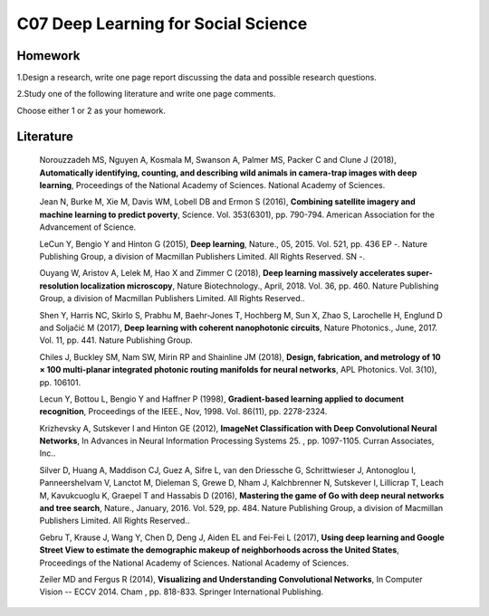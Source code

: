 **************************************************
C07 Deep Learning for Social Science
**************************************************

Homework
========

1.Design a research, write one page report discussing the data and possible research questions.

2.Study one of the following literature and write one page comments.

Choose either 1 or 2 as your homework.


Literature
==========

  Norouzzadeh MS, Nguyen A, Kosmala M, Swanson A, Palmer MS, Packer C and Clune J (2018), **Automatically identifying, counting, and describing wild animals in camera-trap images with deep learning**, Proceedings of the National Academy of Sciences. National Academy of Sciences.

  Jean N, Burke M, Xie M, Davis WM, Lobell DB and Ermon S (2016), **Combining satellite imagery and machine learning to predict poverty**, Science. Vol. 353(6301), pp. 790-794. American Association for the Advancement of Science.

  LeCun Y, Bengio Y and Hinton G (2015), **Deep learning**, Nature., 05, 2015. Vol. 521, pp. 436 EP -. Nature Publishing Group, a division of Macmillan Publishers Limited. All Rights Reserved. SN -.

  Ouyang W, Aristov A, Lelek M, Hao X and Zimmer C (2018), **Deep learning massively accelerates super-resolution localization microscopy**, Nature Biotechnology., April, 2018. Vol. 36, pp. 460. Nature Publishing Group, a division of Macmillan Publishers Limited. All Rights Reserved..

  Shen Y, Harris NC, Skirlo S, Prabhu M, Baehr-Jones T, Hochberg M, Sun X, Zhao S, Larochelle H, Englund D and Soljačić M (2017), **Deep learning with coherent nanophotonic circuits**, Nature Photonics., June, 2017. Vol. 11, pp. 441. Nature Publishing Group.

  Chiles J, Buckley SM, Nam SW, Mirin RP and Shainline JM (2018), **Design, fabrication, and metrology of 10 × 100 multi-planar integrated photonic routing manifolds for neural networks**, APL Photonics. Vol. 3(10), pp. 106101.

  Lecun Y, Bottou L, Bengio Y and Haffner P (1998), **Gradient-based learning applied to document recognition**, Proceedings of the IEEE., Nov, 1998. Vol. 86(11), pp. 2278-2324.

  Krizhevsky A, Sutskever I and Hinton GE (2012), **ImageNet Classification with Deep Convolutional Neural Networks**, In Advances in Neural Information Processing Systems 25. , pp. 1097-1105. Curran Associates, Inc..

  Silver D, Huang A, Maddison CJ, Guez A, Sifre L, van den Driessche G, Schrittwieser J, Antonoglou I, Panneershelvam V, Lanctot M, Dieleman S, Grewe D, Nham J, Kalchbrenner N, Sutskever I, Lillicrap T, Leach M, Kavukcuoglu K, Graepel T and Hassabis D (2016), **Mastering the game of Go with deep neural networks and tree search**, Nature., January, 2016. Vol. 529, pp. 484. Nature Publishing Group, a division of Macmillan Publishers Limited. All Rights Reserved..

  Gebru T, Krause J, Wang Y, Chen D, Deng J, Aiden EL and Fei-Fei L (2017), **Using deep learning and Google Street View to estimate the demographic makeup of neighborhoods across the United States**, Proceedings of the National Academy of Sciences. National Academy of Sciences.

  Zeiler MD and Fergus R (2014), **Visualizing and Understanding Convolutional Networks**, In Computer Vision -- ECCV 2014. Cham , pp. 818-833. Springer International Publishing.
